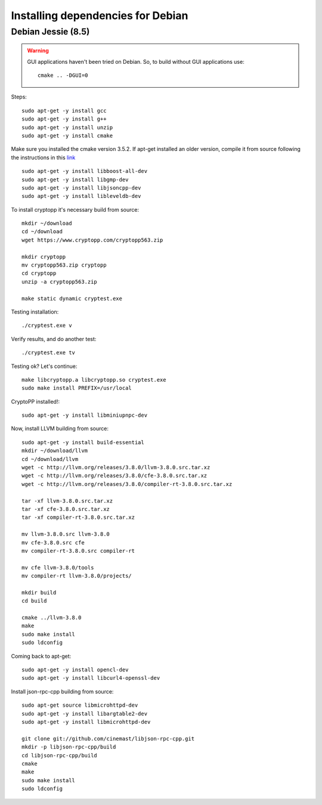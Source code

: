 
################################################################################
Installing dependencies for Debian
################################################################################

Debian Jessie (8.5)
--------------------------------------------------------------------------------

.. warning::

    GUI applications haven't been tried on Debian. So, to build without GUI applications use: ::

        cmake .. -DGUI=0

Steps: ::

    sudo apt-get -y install gcc
    sudo apt-get -y install g++
    sudo apt-get -y install unzip
    sudo apt-get -y install cmake
Make sure you installed the cmake version 3.5.2. If apt-get installed an older version, compile it from source following the instructions in this `link <https://cmake.org/download/>`_ ::

    sudo apt-get -y install libboost-all-dev
    sudo apt-get -y install libgmp-dev
    sudo apt-get -y install libjsoncpp-dev
    sudo apt-get -y install libleveldb-dev

To install cryptopp it's necessary build from source: ::

    mkdir ~/download
    cd ~/download
    wget https://www.cryptopp.com/cryptopp563.zip
    
    mkdir cryptopp
    mv cryptopp563.zip cryptopp
    cd cryptopp
    unzip -a cryptopp563.zip

    make static dynamic cryptest.exe

Testing installation: ::
	
    ./cryptest.exe v

Verify results, and do another test: ::

    ./cryptest.exe tv

Testing ok? Let's continue: ::

    make libcryptopp.a libcryptopp.so cryptest.exe
    sudo make install PREFIX=/usr/local

CryptoPP installed!: ::

    sudo apt-get -y install libminiupnpc-dev

Now, install LLVM building from source: ::

    sudo apt-get -y install build-essential
    mkdir ~/download/llvm
    cd ~/download/llvm
    wget -c http://llvm.org/releases/3.8.0/llvm-3.8.0.src.tar.xz
    wget -c http://llvm.org/releases/3.8.0/cfe-3.8.0.src.tar.xz
    wget -c http://llvm.org/releases/3.8.0/compiler-rt-3.8.0.src.tar.xz

    tar -xf llvm-3.8.0.src.tar.xz
    tar -xf cfe-3.8.0.src.tar.xz
    tar -xf compiler-rt-3.8.0.src.tar.xz
    
    mv llvm-3.8.0.src llvm-3.8.0
    mv cfe-3.8.0.src cfe
    mv compiler-rt-3.8.0.src compiler-rt

    mv cfe llvm-3.8.0/tools
    mv compiler-rt llvm-3.8.0/projects/

    mkdir build
    cd build

    cmake ../llvm-3.8.0
    make
    sudo make install
    sudo ldconfig

Coming back to apt-get: ::

    sudo apt-get -y install opencl-dev
    sudo apt-get -y install libcurl4-openssl-dev

Install json-rpc-cpp building from source: ::

    sudo apt-get source libmicrohttpd-dev
    sudo apt-get -y install libargtable2-dev
    sudo apt-get -y install libmicrohttpd-dev

    git clone git://github.com/cinemast/libjson-rpc-cpp.git
    mkdir -p libjson-rpc-cpp/build
    cd libjson-rpc-cpp/build
    cmake
    make
    sudo make install
    sudo ldconfig  
